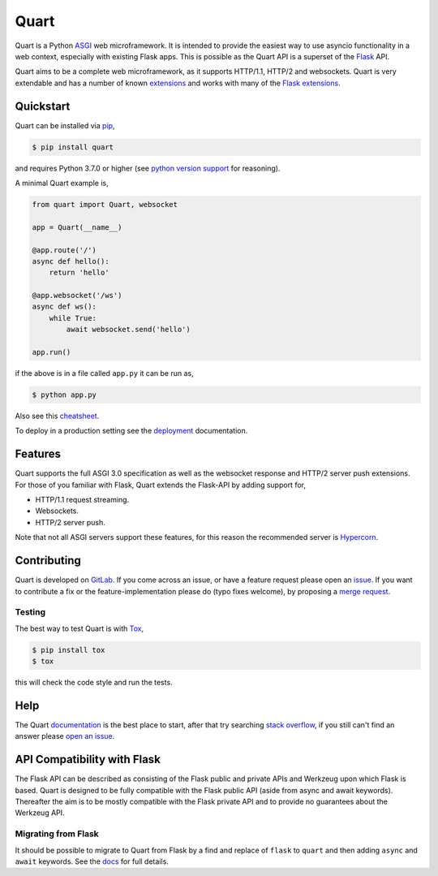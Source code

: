 Quart
=====

.. image:: https://assets.gitlab-static.net/pgjones/quart/raw/master/artwork/logo.png
   :alt: Quart logo

|Build Status| |docs| |pypi| |http| |python| |license| |chat|

Quart is a Python `ASGI
<https://github.com/django/asgiref/blob/master/specs/asgi.rst>`_ web
microframework. It is intended to provide the easiest way to use
asyncio functionality in a web context, especially with existing Flask
apps. This is possible as the Quart API is a superset of the `Flask
<https://github.com/pallets/flask>`_ API.

Quart aims to be a complete web microframework, as it supports
HTTP/1.1, HTTP/2 and websockets. Quart is very extendable and has a
number of known `extensions
<https://pgjones.gitlab.io/quart/quart_extensions.html>`_ and works
with many of the `Flask extensions
<https://pgjones.gitlab.io/quart/flask_extensions.html>`_.

Quickstart
----------

Quart can be installed via `pip
<https://docs.python.org/3/installing/index.html>`_,

.. code-block:: console

    $ pip install quart

and requires Python 3.7.0 or higher (see `python version support
<https://pgjones.gitlab.io/quart/python_versions.html>`_ for
reasoning).

A minimal Quart example is,

.. code-block:: python

    from quart import Quart, websocket

    app = Quart(__name__)

    @app.route('/')
    async def hello():
        return 'hello'

    @app.websocket('/ws')
    async def ws():
        while True:
            await websocket.send('hello')

    app.run()

if the above is in a file called ``app.py`` it can be run as,

.. code-block:: console

    $ python app.py

Also see this `cheatsheet
<https://pgjones.gitlab.io/quart/reference/cheatsheet.html>`_.

To deploy in a production setting see the `deployment
<https://pgjones.gitlab.io/quart/deployment.html>`_ documentation.

Features
--------

Quart supports the full ASGI 3.0 specification as well as the
websocket response and HTTP/2 server push extensions. For those of you
familiar with Flask, Quart extends the Flask-API by adding support for,

- HTTP/1.1 request streaming.
- Websockets.
- HTTP/2 server push.

Note that not all ASGI servers support these features, for this reason
the recommended server is `Hypercorn
<https://gitlab.com/pgjones/hypercorn>`_.

Contributing
------------

Quart is developed on `GitLab <https://gitlab.com/pgjones/quart>`_. If
you come across an issue, or have a feature request please open an
`issue <https://gitlab.com/pgjones/quart/issues>`_.  If you want to
contribute a fix or the feature-implementation please do (typo fixes
welcome), by proposing a `merge request
<https://gitlab.com/pgjones/quart/merge_requests>`_.

Testing
~~~~~~~

The best way to test Quart is with `Tox
<https://tox.readthedocs.io>`_,

.. code-block:: console

    $ pip install tox
    $ tox

this will check the code style and run the tests.

Help
----

The Quart `documentation <https://pgjones.gitlab.io/quart/>`_ is the
best place to start, after that try searching `stack overflow
<https://stackoverflow.com/questions/tagged/quart>`_, if you still
can't find an answer please `open an issue
<https://gitlab.com/pgjones/quart/issues>`_.

API Compatibility with Flask
----------------------------

The Flask API can be described as consisting of the Flask public and
private APIs and Werkzeug upon which Flask is based. Quart is designed
to be fully compatible with the Flask public API (aside from async and
await keywords). Thereafter the aim is to be mostly compatible with
the Flask private API and to provide no guarantees about the Werkzeug
API.

Migrating from Flask
~~~~~~~~~~~~~~~~~~~~

It should be possible to migrate to Quart from Flask by a find and
replace of ``flask`` to ``quart`` and then adding ``async`` and
``await`` keywords. See the `docs
<https://pgjones.gitlab.io/quart/flask_migration.html>`_ for full
details.


.. |Build Status| image:: https://gitlab.com/pgjones/quart/badges/master/pipeline.svg
   :target: https://gitlab.com/pgjones/quart/commits/master

.. |docs| image:: https://img.shields.io/badge/docs-passing-brightgreen.svg
   :target: https://pgjones.gitlab.io/quart/

.. |pypi| image:: https://img.shields.io/pypi/v/quart.svg
   :target: https://pypi.python.org/pypi/Quart/

.. |http| image:: https://img.shields.io/badge/http-1.0,1.1,2-orange.svg
   :target: https://en.wikipedia.org/wiki/Hypertext_Transfer_Protocol

.. |python| image:: https://img.shields.io/pypi/pyversions/quart.svg
   :target: https://pypi.python.org/pypi/Quart/

.. |license| image:: https://img.shields.io/badge/license-MIT-blue.svg
   :target: https://gitlab.com/pgjones/quart/blob/master/LICENSE

.. |chat| image:: https://img.shields.io/badge/chat-join_now-brightgreen.svg
   :target: https://gitter.im/python-quart/lobby
